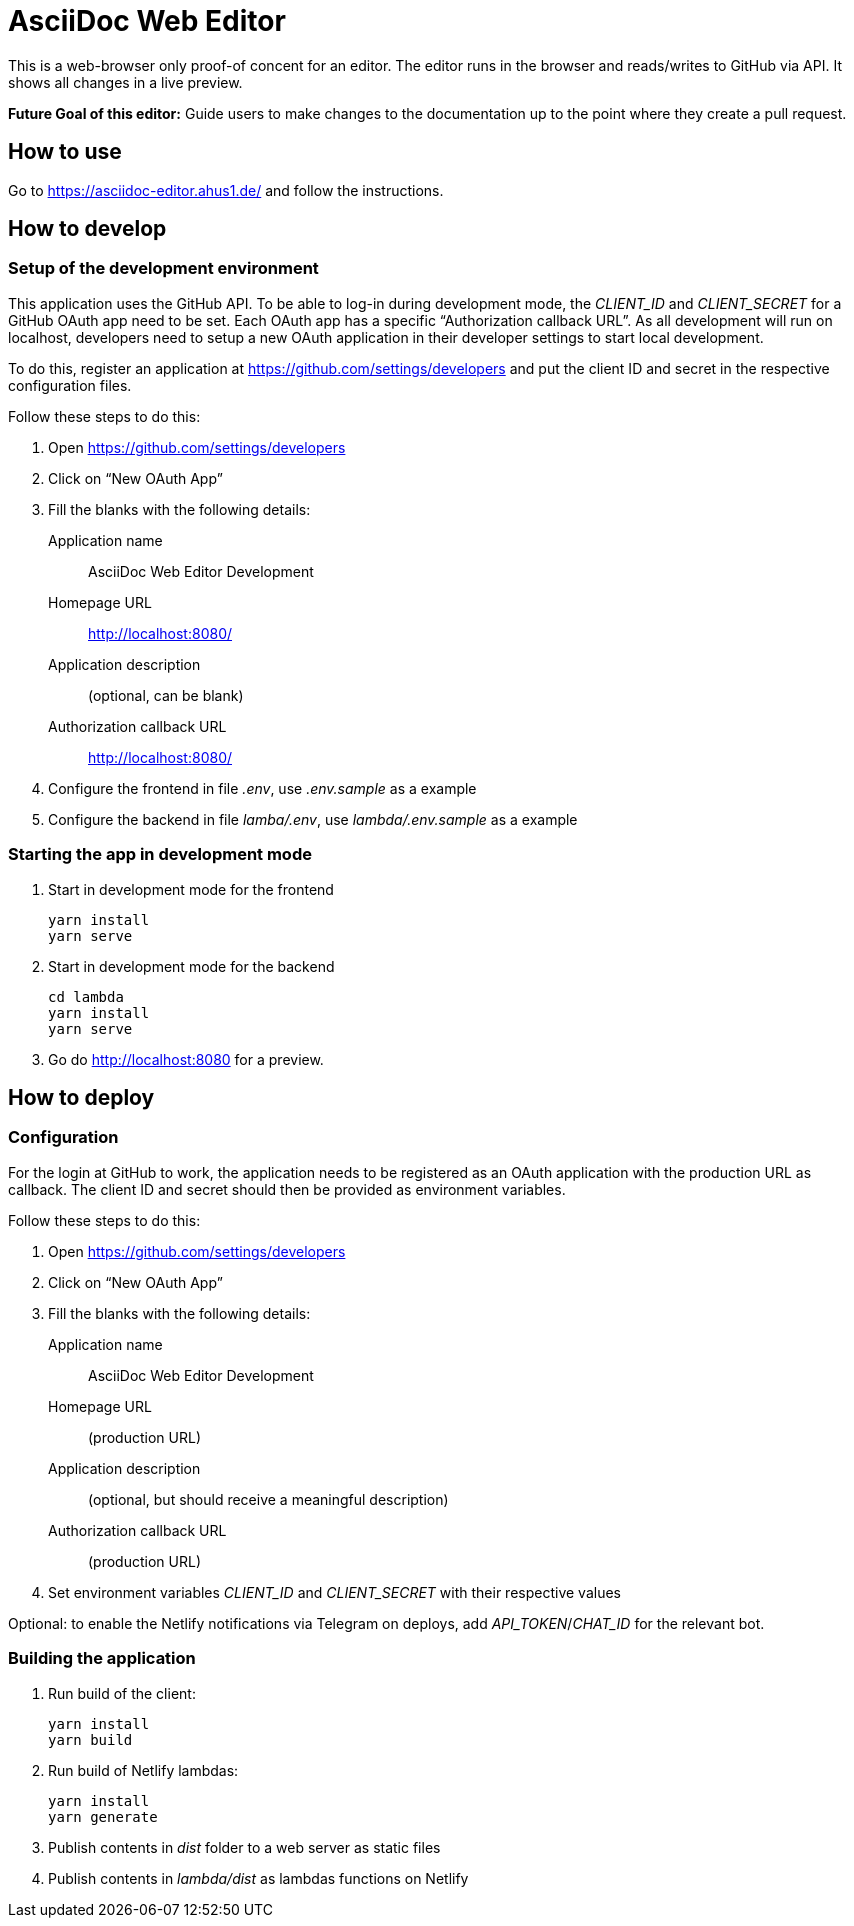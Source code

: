 = AsciiDoc Web Editor

This is a web-browser only proof-of concent for an editor.
The editor runs in the browser and reads/writes to GitHub via API.
It shows all changes in a live preview.

**Future Goal of this editor:** Guide users to make changes to the documentation up to the point where they create a pull request.

== How to use

Go to https://asciidoc-editor.ahus1.de/ and follow the instructions.

== How to develop

=== Setup of the development environment

This application uses the GitHub API.
To be able to log-in during development mode, the _CLIENT_ID_ and _CLIENT_SECRET_ for a GitHub OAuth app need to be set.
Each OAuth app has a specific "`Authorization callback URL`".
As all development will run on localhost, developers need to setup a new OAuth application in their developer settings to start local development.

To do this, register an application at https://github.com/settings/developers and put the client ID and secret in the respective configuration files.

Follow these steps to do this:

. Open https://github.com/settings/developers
. Click on "`New OAuth App`"
. Fill the blanks with the following details:
+
Application name:: AsciiDoc Web Editor Development
Homepage URL:: http://localhost:8080/
Application description:: (optional, can be blank)
Authorization callback URL:: http://localhost:8080/
. Configure the frontend in file _.env_, use _.env.sample_ as a example
. Configure the backend in file _lamba/.env_, use _lambda/.env.sample_ as a example

=== Starting the app in development mode

. Start in development mode for the frontend
+
----
yarn install
yarn serve
----
+
. Start in development mode for the backend
+
----
cd lambda
yarn install
yarn serve
----
+
. Go do http://localhost:8080 for a preview.

== How to deploy

=== Configuration

For the login at GitHub to work, the application needs to be registered as an OAuth application with the production URL as callback.
The client ID and secret should then be provided as environment variables.

Follow these steps to do this:

. Open https://github.com/settings/developers
. Click on "`New OAuth App`"
. Fill the blanks with the following details:
+
Application name:: AsciiDoc Web Editor Development
Homepage URL:: (production URL)
Application description:: (optional, but should receive a meaningful description)
Authorization callback URL:: (production URL)
. Set environment variables _CLIENT_ID_ and _CLIENT_SECRET_ with their respective values

Optional: to enable the Netlify notifications via Telegram on deploys, add _API_TOKEN_/_CHAT_ID_ for the relevant bot.

=== Building the application

. Run build of the client:
+
----
yarn install
yarn build
----
+
. Run build of Netlify lambdas:
+
----
yarn install
yarn generate
----
+
. Publish contents in _dist_ folder to a web server as static files
. Publish contents in _lambda/dist_ as lambdas functions on Netlify
